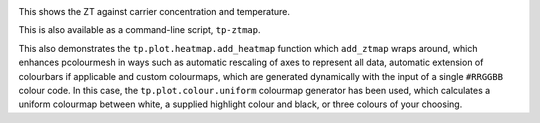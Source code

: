 .. image:: ztmap.png
   :alt: ZT against carrier concentration and temperature.

This shows the ZT against carrier concentration and temperature.

This is also available as a command-line script, ``tp-ztmap``.

This also demonstrates the ``tp.plot.heatmap.add_heatmap`` function
which ``add_ztmap`` wraps around, which enhances pcolourmesh in ways
such as automatic rescaling of axes to represent all data, automatic
extension of colourbars if applicable and custom colourmaps, which are
generated dynamically with the input of a single ``#RRGGBB`` colour
code. In this case, the ``tp.plot.colour.uniform`` colourmap generator
has been used, which calculates a uniform colourmap between white, a
supplied highlight colour and black, or three colours of your choosing.
